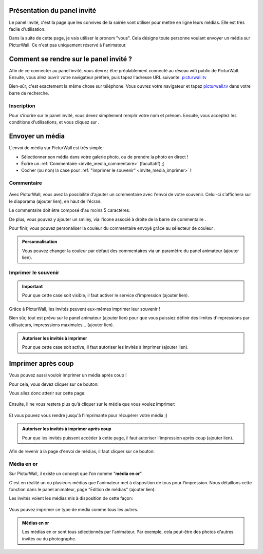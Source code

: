 .. _panel-invite:

Présentation du panel invité
===============================

Le panel invité, c'est la page que les convives de la soirée vont utiliser pour mettre en ligne leurs médias.
Elle est très facile d'utilisation.

Dans la suite de cette page, je vais utiliser le pronom "vous". Cela désigne toute personne voulant envoyer un média sur PicturWall. Ce n'est pas uniquement réservé à l'animateur.

Comment se rendre sur le panel invité ?
========================================

Afin de ce connecter au panel invité, vous devrez être préalablement connecté au réseau wifi public de PicturWall.
Ensuite, vous allez ouvrir votre navigateur préféré, puis tapez l'adresse URL suivante: picturwall.tv_

Bien-sûr, c'est exactement la même chose sur téléphone. 
Vous ouvrez votre navigateur et tapez picturwall.tv_ dans votre barre de recherche.

Inscription
------------

Pour s'incrire sur le panel invité, vous devez simplement remplir votre nom et prénom.
Ensuite, vous acceptez les conditions d'utilisations, et vous cliquez sur |bouton_envoyer|.

.. figure:: _images/invite_inscription.PNG
   :alt: Inscription au panel invité de PicturWall.
   :align: center


.. _invite_media:

Envoyer un média
===================
L'envoi de média sur PicturWall est très simple:

* Sélectionner son média dans votre galerie photo, ou de prendre la photo en direct !
* Écrire un :ref:`Commentaire <invite_media_commentaire>` (facultatif) ;)
* Cocher (ou non) la case pour :ref:`"imprimer le souvenir" <invite_media_imprimer>` !


.. figure:: _images/invite_medias.PNG
   :alt: Envoyer un média sur PicturWall.
   :align: center

.. _invite_media_commentaire:

Commentaire
------------

.. figure:: _images/invite_medias_commentaire.PNG
   :alt: Ajouter un commentaire sur l'envoi de son image.
   :align: center

Avec PicturWall, vous avez la possibilité d'ajouter un commentaire avec l'envoi de votre souvenir.
Celui-ci s'affichera sur le diaporama (ajouter lien), en haut de l'écran.

Le commentaire doit être composé d'au moins 5 caractères. 

De plus, vous pouvez y ajouter un smiley, via l'icone associé à droite de la barre de commentaire |bouton_smiley|.

Pour finir, vous pouvez personaliser la couleur du commentaire envoyé grâce au sélecteur de couleur |bouton_commentaire_couleur|.

.. admonition:: Personnalisation

    Vous pouvez changer la couleur par défaut des commentaires via un paramètre du panel animateur (ajouter lien).


.. _invite_media_imprimer:

Imprimer le souvenir
---------------------

.. figure:: _images/invite_medias_imprimer.PNG
   :alt: Imprimer le souvenir via PicturWall (fonction photobooth)
   :align: center

.. important:: Pour que cette case soit visible, il faut activer le service d'impression (ajouter lien).

Grâce à PicturWall, les invités peuvent eux-mêmes imprimer leur souvenir !

Bien sûr, tout est prévu sur le panel animateur (ajouter lien) pour que vous puissiez définir des limites d'impressions par utilisateurs, impresssions maximales... (ajouter lien).

.. admonition:: Autoriser les invités à imprimer

    Pour que cette case soit active, il faut autoriser les invités à imprimer (ajouter lien).

.. _invite_impression_apres_coup:

Imprimer après coup
=====================

Vous pouvez aussi vouloir imprimer un média après coup !

Pour cela, vous devez cliquer sur ce bouton: |bouton_impression|

Vous allez donc atterir sur cette page:

.. figure:: _images/invite_impressions.PNG
   :alt: Imprimer un souvenir après coup.
   :align: center

Ensuite, il ne vous restera plus qu'à cliquer sur le média que vous voulez imprimer:

.. figure:: _images/invite_impressions_imprimer_medias.PNG
   :alt: Imprimer un souvenir après coup, lancer l'impression.
   :align: center

Et vous pouvez vous rendre jusqu'à l'imprimante pour récupérer votre média ;)

.. admonition:: Autoriser les invités à imprimer après coup

    Pour que les invités puissent accéder à cette page, il faut autoriser l'impression après coup (ajouter lien).


Afin de revenir à la page d'envoi de médias, il faut cliquer sur ce bouton: |bouton_impression_envoyer_souvenir|



Média en or
-------------

Sur PicturWall, il existe un concept que l'on nomme "**média en or**".

C'est en réalité un ou plusieurs médias que l'animateur met à disposition de tous pour l'impression. Nous détaillons cette fonction dans le panel animateur, page "Édition de médias" (ajouter lien).

Les invités voient les médias mis à disposition de cette façon:

.. figure:: _images/invite_impressions_media_or.PNG
   :alt: Imprimer un média en or.
   :align: center

Vous pouvez imprimer ce type de média comme tous les autres.

.. admonition:: Médias en or

    Les médias en or sont tous sélectionnés par l'animateur. Par exemple, cela peut-être des photos d'autres invités ou du photographe.


.. |bouton_envoyer| image:: _images/invite_bouton_envoyer.PNG
    :alt: Bouton envoyer.

.. |bouton_smiley| image:: _images/invite_bouton_smiley.PNG
    :alt: Ajouter un smiley au commentaire.

.. |bouton_commentaire_couleur| image:: _images/invite_bouton_commentaire_couleur.PNG
    :alt: Ajouter une couleur au commentaire.
    :scale: 75%

.. |bouton_impression| image:: _images/invite_bouton_impression.PNG
    :alt: Bouton pour accéder aux impressions après coup.
    :scale: 75%

.. |bouton_impression_envoyer_souvenir| image:: _images/invite_impressions_bouton_imprimer_souvenir.PNG
    :alt: Bouton pour accéder à la page d'envoi de souvenir depuis la page impression après coup.
    :scale: 75%

.. _picturwall.tv: http://picturwall.tv/

